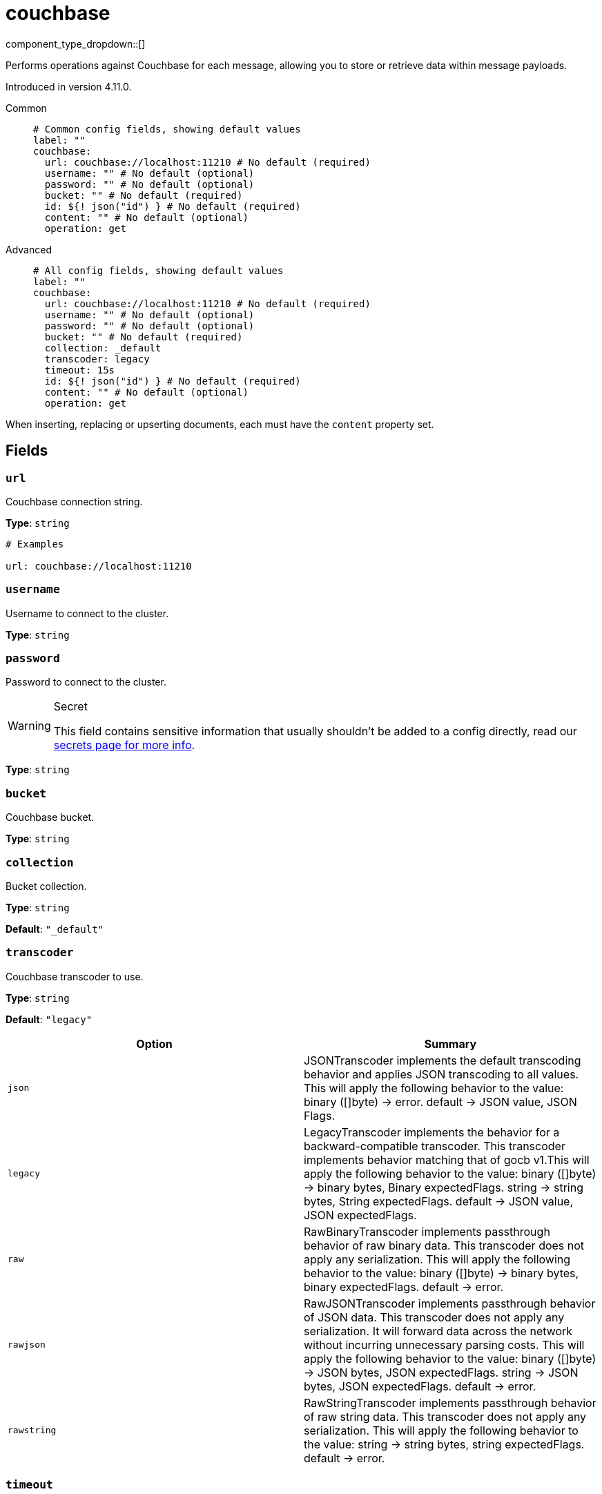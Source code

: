 = couchbase
:type: processor
:status: experimental
:categories: ["Integration"]



////
     THIS FILE IS AUTOGENERATED!

     To make changes please edit the corresponding source file under internal/impl/<provider>.
////


component_type_dropdown::[]


Performs operations against Couchbase for each message, allowing you to store or retrieve data within message payloads.

Introduced in version 4.11.0.


[tabs]
======
Common::
+
--

```yml
# Common config fields, showing default values
label: ""
couchbase:
  url: couchbase://localhost:11210 # No default (required)
  username: "" # No default (optional)
  password: "" # No default (optional)
  bucket: "" # No default (required)
  id: ${! json("id") } # No default (required)
  content: "" # No default (optional)
  operation: get
```

--
Advanced::
+
--

```yml
# All config fields, showing default values
label: ""
couchbase:
  url: couchbase://localhost:11210 # No default (required)
  username: "" # No default (optional)
  password: "" # No default (optional)
  bucket: "" # No default (required)
  collection: _default
  transcoder: legacy
  timeout: 15s
  id: ${! json("id") } # No default (required)
  content: "" # No default (optional)
  operation: get
```

--
======

When inserting, replacing or upserting documents, each must have the `content` property set.

== Fields

=== `url`

Couchbase connection string.


*Type*: `string`


```yml
# Examples

url: couchbase://localhost:11210
```

=== `username`

Username to connect to the cluster.


*Type*: `string`


=== `password`

Password to connect to the cluster.
[WARNING]
.Secret
====
This field contains sensitive information that usually shouldn't be added to a config directly, read our xref:configuration:secrets.adoc[secrets page for more info].
====



*Type*: `string`


=== `bucket`

Couchbase bucket.


*Type*: `string`


=== `collection`

Bucket collection.


*Type*: `string`

*Default*: `"_default"`

=== `transcoder`

Couchbase transcoder to use.


*Type*: `string`

*Default*: `"legacy"`

|===
| Option | Summary

| `json`
| JSONTranscoder implements the default transcoding behavior and applies JSON transcoding to all values. This will apply the following behavior to the value: binary ([]byte) -> error. default -> JSON value, JSON Flags.
| `legacy`
| LegacyTranscoder implements the behavior for a backward-compatible transcoder. This transcoder implements behavior matching that of gocb v1.This will apply the following behavior to the value: binary ([]byte) -> binary bytes, Binary expectedFlags. string -> string bytes, String expectedFlags. default -> JSON value, JSON expectedFlags.
| `raw`
| RawBinaryTranscoder implements passthrough behavior of raw binary data. This transcoder does not apply any serialization. This will apply the following behavior to the value: binary ([]byte) -> binary bytes, binary expectedFlags. default -> error.
| `rawjson`
| RawJSONTranscoder implements passthrough behavior of JSON data. This transcoder does not apply any serialization. It will forward data across the network without incurring unnecessary parsing costs. This will apply the following behavior to the value: binary ([]byte) -> JSON bytes, JSON expectedFlags. string -> JSON bytes, JSON expectedFlags. default -> error.
| `rawstring`
| RawStringTranscoder implements passthrough behavior of raw string data. This transcoder does not apply any serialization. This will apply the following behavior to the value: string -> string bytes, string expectedFlags. default -> error.

|===

=== `timeout`

Operation timeout.


*Type*: `string`

*Default*: `"15s"`

=== `id`

Document id.
This field supports xref:configuration:interpolation.adoc#bloblang-queries[interpolation functions].


*Type*: `string`


```yml
# Examples

id: ${! json("id") }
```

=== `content`

Document content.


*Type*: `string`


=== `operation`

Couchbase operation to perform.


*Type*: `string`

*Default*: `"get"`

|===
| Option | Summary

| `get`
| fetch a document.
| `insert`
| insert a new document.
| `remove`
| delete a document.
| `replace`
| replace the contents of a document.
| `upsert`
| creates a new document if it does not exist, if it does exist then it updates it.

|===


